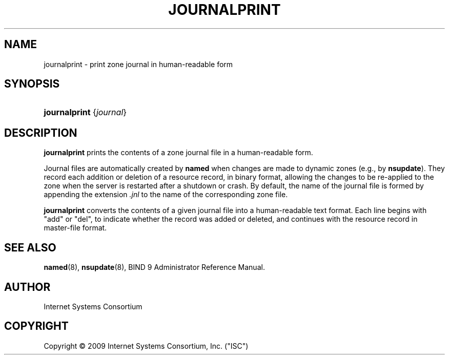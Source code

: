 .\"	$NetBSD: journalprint.8,v 1.1.1.1 2009/10/25 00:01:38 christos Exp $
.\"
.\" Copyright (C) 2009  Internet Systems Consortium, Inc. ("ISC")
.\"
.\" Permission to use, copy, modify, and/or distribute this software for any
.\" purpose with or without fee is hereby granted, provided that the above
.\" copyright notice and this permission notice appear in all copies.
.\"
.\" THE SOFTWARE IS PROVIDED "AS IS" AND ISC DISCLAIMS ALL WARRANTIES WITH
.\" REGARD TO THIS SOFTWARE INCLUDING ALL IMPLIED WARRANTIES OF MERCHANTABILITY
.\" AND FITNESS.  IN NO EVENT SHALL ISC BE LIABLE FOR ANY SPECIAL, DIRECT,
.\" INDIRECT, OR CONSEQUENTIAL DAMAGES OR ANY DAMAGES WHATSOEVER RESULTING FROM
.\" LOSS OF USE, DATA OR PROFITS, WHETHER IN AN ACTION OF CONTRACT, NEGLIGENCE
.\" OR OTHER TORTIOUS ACTION, ARISING OUT OF OR IN CONNECTION WITH THE USE OR
.\" PERFORMANCE OF THIS SOFTWARE.
.\"
.\" Id: journalprint.8,v 1.4 2009/03/03 01:12:26 tbox Exp
.\"
.hy 0
.ad l
.\"     Title: journalprint
.\"    Author: 
.\" Generator: DocBook XSL Stylesheets v1.71.1 <http://docbook.sf.net/>
.\"      Date: Feb 18, 2009
.\"    Manual: BIND9
.\"    Source: BIND9
.\"
.TH "JOURNALPRINT" "8" "Feb 18, 2009" "BIND9" "BIND9"
.\" disable hyphenation
.nh
.\" disable justification (adjust text to left margin only)
.ad l
.SH "NAME"
journalprint \- print zone journal in human\-readable form
.SH "SYNOPSIS"
.HP 13
\fBjournalprint\fR {\fIjournal\fR}
.SH "DESCRIPTION"
.PP
\fBjournalprint\fR
prints the contents of a zone journal file in a human\-readable form.
.PP
Journal files are automatically created by
\fBnamed\fR
when changes are made to dynamic zones (e.g., by
\fBnsupdate\fR). They record each addition or deletion of a resource record, in binary format, allowing the changes to be re\-applied to the zone when the server is restarted after a shutdown or crash. By default, the name of the journal file is formed by appending the extension
\fI.jnl\fR
to the name of the corresponding zone file.
.PP
\fBjournalprint\fR
converts the contents of a given journal file into a human\-readable text format. Each line begins with "add" or "del", to indicate whether the record was added or deleted, and continues with the resource record in master\-file format.
.SH "SEE ALSO"
.PP
\fBnamed\fR(8),
\fBnsupdate\fR(8),
BIND 9 Administrator Reference Manual.
.SH "AUTHOR"
.PP
Internet Systems Consortium
.SH "COPYRIGHT"
Copyright \(co 2009 Internet Systems Consortium, Inc. ("ISC")
.br
